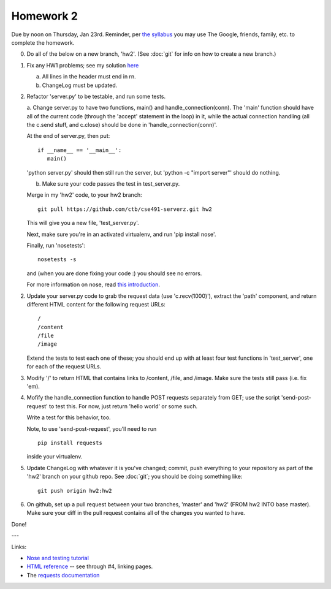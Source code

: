 ==========
Homework 2
==========

Due by noon on Thursday, Jan 23rd.  Reminder, per `the syllabus
<_static/cse491-spring2014-syllabus.pdf>`__ you may use The Google,
friends, family, etc. to complete the homework.

0. Do all of the below on a new branch, 'hw2'. (See :doc:`git` for info
   on how to create a new branch.)

1. Fix any HW1 problems; see my solution `here <https://github.com/ctb/cse491-serverz/tree/hw1-solution>`__

   a. All lines in the header must end in \r\n.
   b. ChangeLog must be updated.

2. Refactor 'server.py' to be testable, and run some tests.

   a. Change server.py to have two functions, main() and
   handle_connection(conn).  The 'main' function should have all of
   the current code (through the 'accept' statement in the loop) in
   it, while the actual connection handling (all the c.send stuff, and
   c.close) should be done in 'handle_connection(conn)'.

   At the end of server.py, then put::

      if __name__ == '__main__':
         main()

   'python server.py' should then still run the server, but 'python -c
   "import server"' should do nothing.

   b. Make sure your code passes the test in test_server.py.

   Merge in my 'hw2' code, to your hw2 branch::

      git pull https://github.com/ctb/cse491-serverz.git hw2

   This will give you a new file, 'test_server.py'.

   Next, make sure you're in an activated virtualenv, and run
   'pip install nose'.

   Finally, run 'nosetests'::

      nosetests -s

   and (when you are done fixing your code :) you should see no errors.

   For more information on nose, read `this introduction
   <http://ivory.idyll.org/articles/nose-intro.html>`__.

2. Update your server.py code to grab the request data (use
   'c.recv(1000)'), extract the 'path' component, and return different
   HTML content for the following request URLs::

      /
      /content
      /file
      /image

   Extend the tests to test each one of these; you should end up with
   at least four test functions in 'test_server', one for each of the
   request URLs.

3. Modify '/' to return HTML that contains links to /content, /file,
   and /image.  Make sure the tests still pass (i.e. fix 'em).

4. Mofify the handle_connection function to handle POST requests
   separately from GET; use the script 'send-post-request' to test
   this.  For now, just return 'hello world' or some such.

   Write a test for this behavior, too.

   Note, to use 'send-post-request', you'll need to run ::

      pip install requests

   inside your virtualenv.

5. Update ChangeLog with whatever it is you've changed; commit, push
   everything to your repository as part of the 'hw2' branch on your
   github repo.  See :doc:`git`; you should be doing something like::

      git push origin hw2:hw2

6. On github, set up a pull request between your two branches,
   'master' and 'hw2' (FROM hw2 INTO base master).  Make sure your
   diff in the pull request contains all of the changes you wanted
   to have.

Done!

---

Links:

* `Nose and testing tutorial <http://ivory.idyll.org/articles/nose-intro.html>`__

* `HTML reference <http://www.htmlgoodies.com/primers/html/article.php/3478131>`__ -- see through #4, linking pages.

* The `requests documentation <http://docs.python-requests.org/en/latest/>`__
